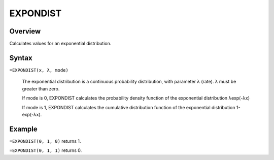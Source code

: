 =========
EXPONDIST
=========

Overview
--------

Calculates values for an exponential distribution.

Syntax
------

``=EXPONDIST(x, λ, mode)``

    The exponential distribution is a continuous probability distribution, with parameter λ (rate). λ must be greater than zero. 

    If mode is 0, EXPONDIST calculates the probability density function of the exponential distribution λexp(-λx)

    If mode is 1, EXPONDIST calculates the cumulative distribution function of the exponential distribution 1-exp(-λx).

Example
-------

``=EXPONDIST(0, 1, 0)`` returns 1. 

``=EXPONDIST(0, 1, 1)`` returns 0. 
